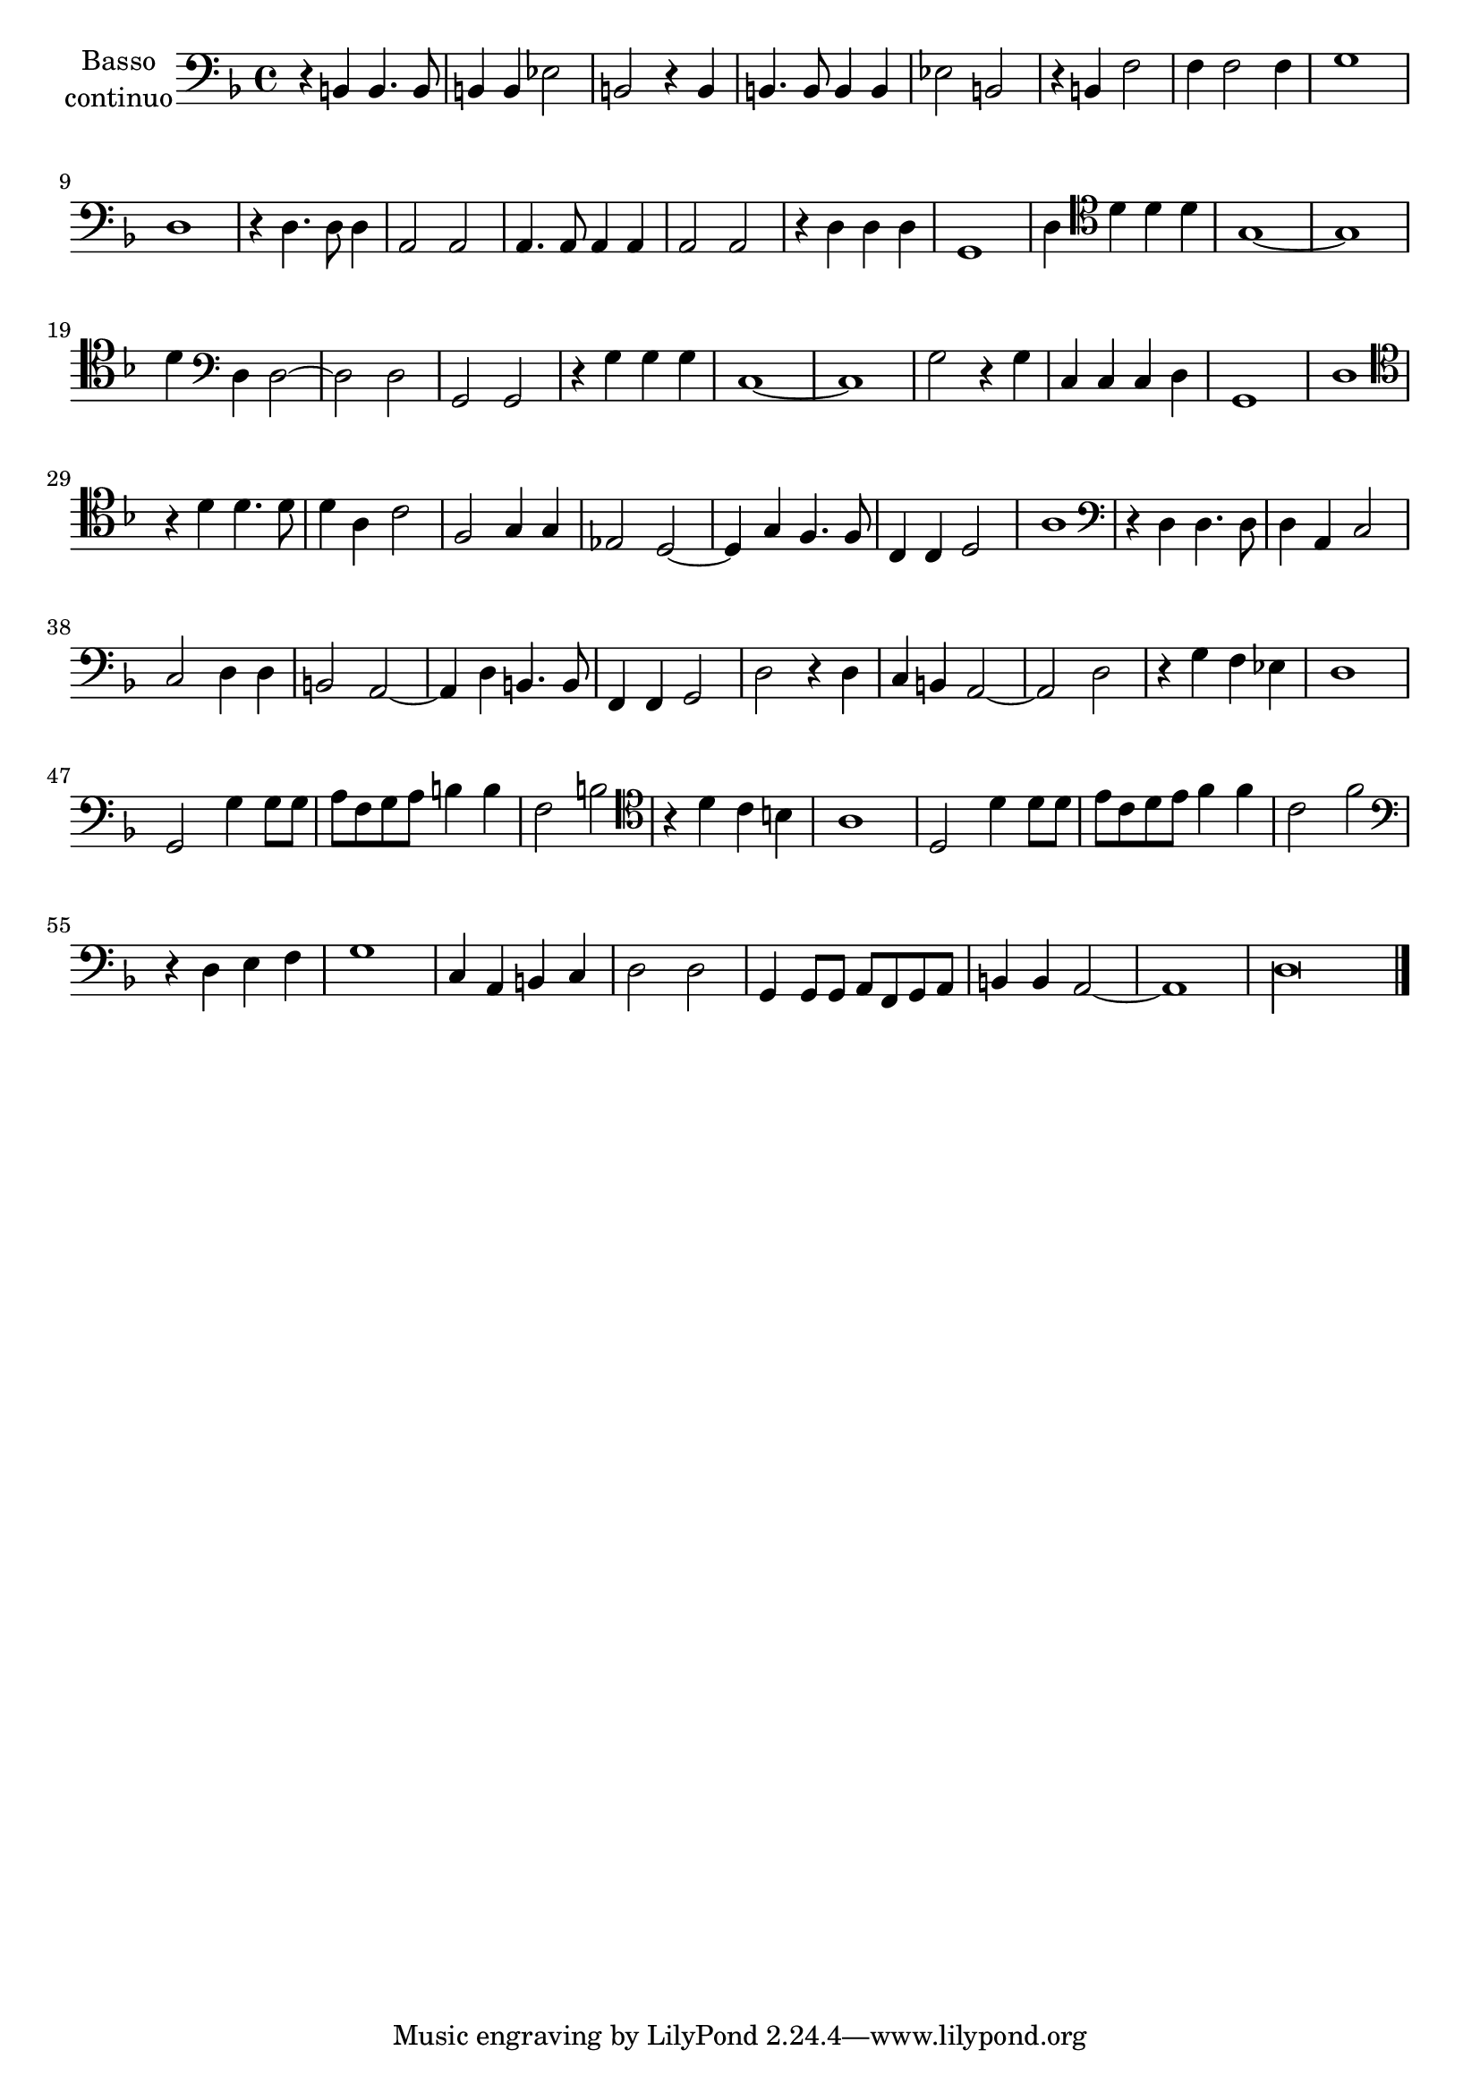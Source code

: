 \new Staff  {
        \set Staff.instrumentName=\markup{\center-column{"Basso"\line {"continuo"}}}
        \set Staff.midiInstrument="harpsichord"
        \key f \major
        \clef bass
        \relative c {
                r4 b b4. b8 |
                b4 b es2 |
                b r4 b |
                b4. b8 b4 b |
                es2 b |
                r4 b f'2 |
                f4 f2 f4 |
                g1 |
                d |
                r4 d4. d8 d4 |
                a2 a |
                a4. a8 a4 a |
                a2 a |
                r4 d d d |
                g,1 |
                d'4 \clef tenor d' d d |
                g,1~ |
                g |
                d'4 \clef bass d, d2~ |
                d d |
                g, g |
                r4 g' g g |
                c,1~ |
                c |
                g'2 r4 g |
                c, c c d |
                g,1 |
                d' |
                \clef tenor r4 d' d4. d8 |
                d4 a c2 |
                f, g4 g |
                es2 d~ |
                d4 g f4. f8 |
                c4 c d2 |
                a'1 |
                \clef bass r4 d, d4. d8 |
                d4 a c2 |
                c d4 d |
                b2 a~ |
                a4 d b4. b8 |
                f4 f g2 |
                d' r4 d |
                c b a2~ |
                a d |
                r4 g f es |
                d1 |
                g,2 g'4 g8 g |
                a f g a b4 b |
                f2 b |
                \clef tenor r4 d c b |
                a1 |
                d,2 d'4 d8 d |
                e c d e f4 f |
                c2 f |
                \clef bass r4 d, e f |
                g1 |
                c,4 a b c |
                d2 d |
                g,4 g8 g a f g a |
                b4 b a2~ |
                a1 |
                \set Score.measureLength = #(ly:make-moment 4 1)
                d\longa |
        \bar "|."
        }
}